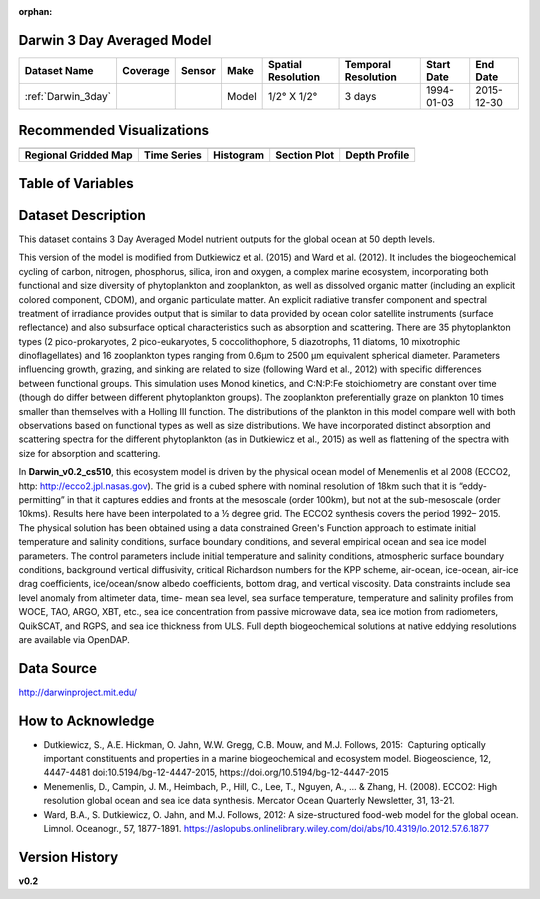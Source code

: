 :orphan:

.. _Darwin_3day:


Darwin 3 Day Averaged Model
***************************


.. |globe| image:: /_static/catalog_thumbnails/globe.png
   :scale: 10%
   :align: middle

.. |comp| image:: /_static/catalog_thumbnails/comp_2.png
   :scale: 10%
   :align: middle

.. |rm| image:: /_static/tutorial_pics/regional_map.png
 :align: middle
 :scale: 20%
 :target: ../../tutorials/regional_map_gridded.html

.. |ts| image:: /_static/tutorial_pics/TS.png
 :align: middle
 :scale: 25%
 :target: ../../tutorials/time_series.html

.. |hst| image:: /_static/tutorial_pics/hist.png
 :align: middle
 :scale: 25%
 :target: ../../tutorials/histogram.html

.. |sec| image:: /_static/tutorial_pics/section.png
  :align: middle
  :scale: 20%
  :target: ../../tutorials/section.html

.. |dep| image:: /_static/tutorial_pics/depth_profile.png
  :align: middle
  :scale: 25%
  :target: ../../tutorials/depth_profile.html


+-------------------------------+----------+----------+-------------+------------------------+----------------------+--------------+--------------+
| Dataset Name                  | Coverage | Sensor   |  Make       |     Spatial Resolution | Temporal Resolution  |  Start Date  |  End Date    |
+===============================+==========+==========+=============+========================+======================+==============+==============+
| :ref:`Darwin_3day`            |  |globe| | |comp|   |   Model     |     1/2° X 1/2°        | 3 days               |   1994-01-03 | 2015-12-30   |
+-------------------------------+----------+----------+-------------+------------------------+----------------------+--------------+--------------+


Recommended Visualizations
**************************

+---------------------------+---------------------------+---------------------------+---------------------------+---------------------------+
| |rm|                      |    |ts|                   |           |hst|           |        |sec|              |  |dep|                    |
+---------------------------+---------------------------+---------------------------+---------------------------+---------------------------+
|**Regional Gridded Map**   | **Time Series**           |  **Histogram**            |  **Section Plot**         | **Depth Profile**         |
+---------------------------+---------------------------+---------------------------+---------------------------+---------------------------+

Table of Variables
******************

.. raw:: html

    <iframe src="../../_static/var_tables/tblDarwin_Nutrient_3day/tblDarwin_Nutrient_3day.html"  frameborder = 0 height = '250px' width="100%">></iframe>




Dataset Description
*******************
This dataset contains 3 Day Averaged Model nutrient outputs for the global ocean at 50 depth levels.

This version of the model is modified from Dutkiewicz et al. (2015) and Ward et al. (2012). It includes the biogeochemical cycling of carbon, nitrogen, phosphorus, silica, iron and oxygen, a complex marine ecosystem, incorporating both functional and size diversity of phytoplankton and zooplankton, as well as dissolved organic matter (including an explicit colored component, CDOM), and organic particulate matter. An explicit radiative transfer component and spectral treatment of irradiance provides output that is similar to data provided by ocean color satellite instruments (surface reflectance) and also subsurface optical characteristics such as absorption and scattering.
There are 35 phytoplankton types (2 pico-prokaryotes, 2 pico-eukaryotes, 5 coccolithophore, 5 diazotrophs, 11 diatoms, 10 mixotrophic dinoflagellates) and 16 zooplankton types ranging from 0.6µm to 2500 µm equivalent spherical diameter. Parameters influencing growth, grazing, and sinking are related to size (following Ward et al., 2012) with specific differences between functional groups. This simulation uses Monod kinetics, and C:N:P:Fe stoichiometry are constant over time (though do differ between different phytoplankton groups). The zooplankton preferentially graze on plankton 10 times smaller than themselves with a Holling III function. The distributions of the plankton in this model compare well with both observations based on functional types as well as size distributions. We have incorporated distinct absorption and scattering spectra for the different phytoplankton (as in Dutkiewicz et al., 2015) as well as flattening of the spectra with size for absorption and scattering.


In **Darwin_v0.2_cs510**, this ecosystem model is driven by the physical ocean model of Menemenlis et al 2008 (ECCO2, http: http://ecco2.jpl.nasas.gov). The grid is a cubed sphere with nominal resolution of 18km such that it is “eddy-permitting” in that it captures eddies and fronts at the mesoscale (order 100km), but not at the sub-mesoscale (order 10kms). Results here have been interpolated to a ½ degree grid. The ECCO2 synthesis covers the period 1992– 2015. The physical solution has been obtained using a data constrained Green's Function approach to estimate initial temperature and salinity conditions, surface boundary conditions, and several empirical ocean and sea ice model parameters. The control parameters include initial temperature and salinity conditions, atmospheric surface boundary conditions, background vertical diffusivity, critical Richardson numbers for the KPP scheme, air-ocean, ice-ocean, air-ice drag coefficients, ice/ocean/snow albedo coefficients, bottom drag, and vertical viscosity. Data constraints include sea level anomaly from altimeter data, time- mean sea level, sea surface temperature, temperature and salinity profiles from WOCE, TAO, ARGO, XBT, etc., sea ice concentration from passive microwave data, sea ice motion from radiometers, QuikSCAT, and RGPS, and sea ice thickness from ULS. Full depth biogeochemical solutions at native eddying resolutions are available via OpenDAP.


Data Source
***********

http://darwinproject.mit.edu/


How to Acknowledge
******************

- Dutkiewicz, S., A.E. Hickman, O. Jahn, W.W. Gregg, C.B. Mouw, and M.J. Follows, 2015:  Capturing optically important constituents and properties in a marine biogeochemical and ecosystem model. Biogeoscience, 12, 4447-4481 doi:10.5194/bg-12-4447-2015, https://doi.org/10.5194/bg-12-4447-2015
- Menemenlis, D., Campin, J. M., Heimbach, P., Hill, C., Lee, T., Nguyen, A., ... & Zhang, H. (2008). ECCO2: High resolution global ocean and sea ice data synthesis. Mercator Ocean Quarterly Newsletter, 31, 13-21.
- Ward, B.A., S. Dutkiewicz, O. Jahn, and M.J. Follows, 2012: A size-structured food-web model for the global ocean. Limnol. Oceanogr., 57, 1877-1891. https://aslopubs.onlinelibrary.wiley.com/doi/abs/10.4319/lo.2012.57.6.1877

Version History
***************

**v0.2**
